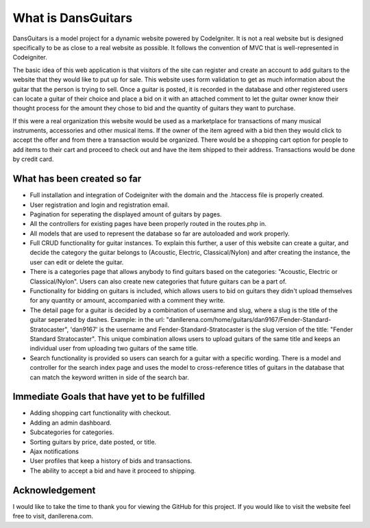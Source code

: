 ###################
What is DansGuitars
###################

DansGuitars is a model project for a dynamic website powered by CodeIgniter. It is not a real website but is designed specifically
to be as close to a real website as possible. It follows the convention of MVC that is well-represented in Codeigniter.

The basic idea of this web application is that visitors of the site can register and create an account to add guitars to the website that they would like to put up for sale. This website uses form validation to get as much information about the guitar that the person is trying to sell. Once a guitar is posted, it is recorded in the database and other registered users can locate a guitar of their choice and place a bid on it with an attached comment to let the guitar owner know their thought process for the amount they chose to bid and the quantity of guitars they want to purchase.

If this were a real organization this website would be used as a marketplace for transactions of many musical instruments, accessories and other musical items. If the owner of the item agreed with a bid then they would click to accept the offer and from there a transaction would be organized. There would be a shopping cart option for people to add items to their cart and proceed to check out and have the item shipped to their address. Transactions would be done by credit card.

****************************
What has been created so far
****************************
- Full installation and integration of Codeigniter with the domain and the .htaccess file is properly created.
- User registration and login and registration email.
- Pagination for seperating the displayed amount of guitars by pages.
- All the controllers for existing pages have been properly routed in the routes.php in.
- All models that are used to represent the database so far are autoloaded and work properly.
- Full CRUD functionality for guitar instances. To explain this further, a user of this website can create a guitar, and decide the category the guitar belongs to (Acoustic, Electric, Classical/Nylon) and after creating the instance, the user can edit or delete the guitar.
- There is a categories page that allows anybody to find guitars based on the categories: "Acoustic, Electric or Classical/Nylon". Users can also create new categories that future guitars can be a part of.
- Functionality for bidding on guitars is included, which allows users to bid on guitars they didn't upload themselves for any quantity or amount, accompanied with a comment they write.
- The detail page for a guitar is decided by a combination of username and slug, where a slug is the title of the guitar seperated by dashes. Example: in the url: "danllerena.com/home/guitars/dan9167/Fender-Standard-Stratocaster", 'dan9167' is the username and Fender-Standard-Stratocaster is the slug version of the title: "Fender Standard Stratocaster". This unique combination allows users to upload guitars of the same title and keeps an individual user from uploading two guitars of the same title.
- Search functionality is provided so users can search for a guitar with a specific wording. There is a model and controller for the search index page and uses the model to cross-reference titles of guitars in the database that can match the keyword written in side of the search bar.

***********************************
Immediate Goals that have yet to be fulfilled
***********************************
- Adding shopping cart functionality with checkout.
- Adding an admin dashboard.
- Subcategories for categories.
- Sorting guitars by price, date posted, or title.
- Ajax notifications
- User profiles that keep a history of bids and transactions.
- The ability to accept a bid and have it proceed to shipping.

***************
Acknowledgement
***************

I would like to take the time to thank you for viewing the GitHub for this project. If you would like to visit the website
feel free to visit, danllerena.com.
